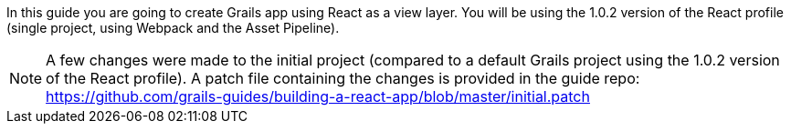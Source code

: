 In this guide you are going to create Grails app using React as a view layer. You will be using the 1.0.2 version of the React profile (single project, using Webpack and the Asset Pipeline).

NOTE: A few changes were made to the initial project (compared to a default Grails project using the 1.0.2 version of the React profile). A patch file containing the changes is provided in the guide repo: https://github.com/grails-guides/building-a-react-app/blob/master/initial.patch
